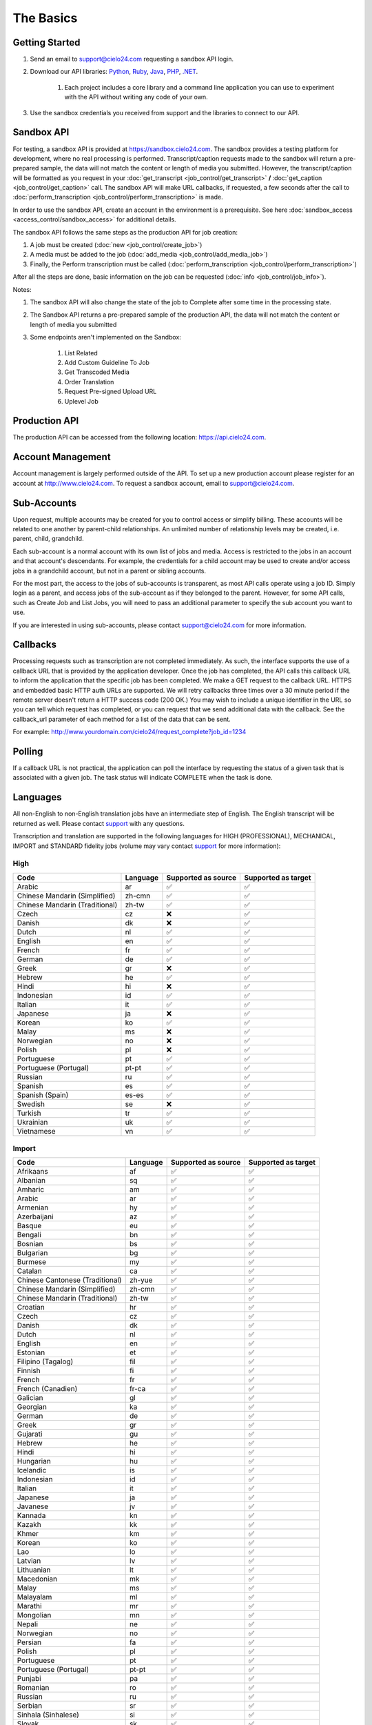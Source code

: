 The Basics
==========

Getting Started
---------------
#. Send an email to `support@cielo24.com <mailto:support@cielo24.com>`_ requesting a sandbox API login.

#. Download our API libraries: `Python <https://github.com/Cielo24/cielo24-python>`_, `Ruby <https://github.com/Cielo24/cielo24-ruby>`_, `Java <https://github.com/Cielo24/cielo24-java>`_, `PHP <https://github.com/Cielo24/cielo24-php>`_, `.NET <https://github.com/Cielo24/cielo24-dotnet>`_.

    #. Each project includes a core library and a command line application you can use to experiment with the API without writing any code of your own.

#. Use the sandbox credentials you received from support and the libraries to connect to our API.

Sandbox API
-----------
For testing, a sandbox API is provided at https://sandbox.cielo24.com.
The sandbox provides a testing platform for development, where no real processing is performed.
Transcript/caption requests made to the sandbox will return a pre-prepared sample, the data will not match the content or length of media you submitted.
However, the transcript/caption will be formatted as you request in your :doc:`get_transcript <job_control/get_transcript>` **/** :doc:`get_caption <job_control/get_caption>` call.
The sandbox API will make URL callbacks, if requested, a few seconds after the call to :doc:`perform_transcription <job_control/perform_transcription>` is made.

In order to use the sandbox API, create an account in the environment is a prerequisite. See here :doc:`sandbox_access <access_control/sandbox_access>` for additional details.

The sandbox API follows the same steps as the production API for job creation:

#. A job must be created (:doc:`new <job_control/create_job>`)
#. A media must be added to the job (:doc:`add_media <job_control/add_media_job>`)
#. Finally, the Perform transcription must be called (:doc:`perform_transcription <job_control/perform_transcription>`)

After all the steps are done, basic information on the job can be requested (:doc:`info <job_control/job_info>`).

Notes:

#. The sandbox API will also change the state of the job to Complete after some time in the processing state.

#. The Sandbox API returns a pre-prepared sample of the production API, the data will not match the content or length of media you submitted

#. Some endpoints aren't implemented on the Sandbox:

    #. List Related
    #. Add Custom Guideline To Job
    #. Get Transcoded Media
    #. Order Translation
    #. Request Pre-signed Upload URL
    #. Uplevel Job

Production API
--------------
The production API can be accessed from the following location: https://api.cielo24.com.

Account Management
------------------

Account management is largely performed outside of the API. To set up a new production account please register for an account at http://www.cielo24.com.
To request a sandbox account, email to `support@cielo24.com <mailto:support@cielo24.com>`_.

Sub-Accounts
------------

Upon request, multiple accounts may be created for you to control access or simplify billing.
These accounts will be related to one another by parent-child relationships.
An unlimited number of relationship levels may be created, i.e. parent, child, grandchild.

Each sub-account is a normal account with its own list of jobs and media.
Access is restricted to the jobs in an account and that account's descendants.
For example, the credentials for a child account may be used to create and/or access jobs in a grandchild account, but not in a parent or sibling accounts.

For the most part, the access to the jobs of sub-accounts is transparent, as most API calls operate using a job ID.
Simply login as a parent, and access jobs of the sub-account as if they belonged to the parent.
However, for some API calls, such as Create Job and List Jobs, you will need to pass an additional
parameter to specify the sub account you want to use.

If you are interested in using sub-accounts, please contact support@cielo24.com for more information.

.. _callbacks-label:

Callbacks
---------

Processing requests such as transcription are not completed immediately.
As such, the interface supports the use of a callback URL that is provided by the application developer.
Once the job has completed, the API calls this callback URL to inform the application that the specific job has been completed.
We make a GET request to the callback URL. HTTPS and embedded basic HTTP auth URLs are supported.
We will retry callbacks three times over a 30 minute period if the remote server doesn't return a HTTP success code (200 OK.)
You may wish to include a unique identifier in the URL so you can tell which request has completed, or you can request that we send additional data with the callback.
See the callback_url parameter of each method for a list of the data that can be sent.

For example: http://www.yourdomain.com/cielo24/request_complete?job_id=1234

Polling
-------

If a callback URL is not practical, the application can poll the interface by requesting the status of a given task that is associated with a given job. The task status will indicate COMPLETE when the task is done.

.. _languages-label:

Languages
---------

All non-English to non-English translation jobs have an intermediate step of English. The English transcript will be returned as well. Please contact `support <mailto:support@cielo24.com>`_ with any questions.

Transcription and translation are supported in the following languages for HIGH (PROFESSIONAL), MECHANICAL, IMPORT and STANDARD fidelity jobs (volume may vary contact `support <mailto:support@cielo24.com>`_ for more information):


High
**********************

+------------------------------------------+---------------------+---------------------+---------------------+
| Code                                     | Language            | Supported as source | Supported as target |
+==========================================+=====================+=====================+=====================+
| Arabic                                   | ar                  | ✅                  | ✅                  |
+------------------------------------------+---------------------+---------------------+---------------------+
| Chinese Mandarin (Simplified)            | zh-cmn              | ✅                  | ✅                  |
+------------------------------------------+---------------------+---------------------+---------------------+
| Chinese Mandarin (Traditional)           | zh-tw               | ✅                  | ✅                  |
+------------------------------------------+---------------------+---------------------+---------------------+
| Czech                                    | cz                  | ❌                  | ✅                  |
+------------------------------------------+---------------------+---------------------+---------------------+
| Danish                                   | dk                  | ❌                  | ✅                  |
+------------------------------------------+---------------------+---------------------+---------------------+
| Dutch                                    | nl                  | ✅                  | ✅                  |
+------------------------------------------+---------------------+---------------------+---------------------+
| English                                  | en                  | ✅                  | ✅                  |
+------------------------------------------+---------------------+---------------------+---------------------+
| French                                   | fr                  | ✅                  | ✅                  |
+------------------------------------------+---------------------+---------------------+---------------------+
| German                                   | de                  | ✅                  | ✅                  |
+------------------------------------------+---------------------+---------------------+---------------------+
| Greek                                    | gr                  | ❌                  | ✅                  |
+------------------------------------------+---------------------+---------------------+---------------------+
| Hebrew                                   | he                  | ✅                  | ✅                  |
+------------------------------------------+---------------------+---------------------+---------------------+
| Hindi                                    | hi                  | ❌                  | ✅                  |
+------------------------------------------+---------------------+---------------------+---------------------+
| Indonesian                               | id                  | ✅                  | ✅                  |
+------------------------------------------+---------------------+---------------------+---------------------+
| Italian                                  | it                  | ✅                  | ✅                  |
+------------------------------------------+---------------------+---------------------+---------------------+
| Japanese                                 | ja                  | ❌                  | ✅                  |
+------------------------------------------+---------------------+---------------------+---------------------+
| Korean                                   | ko                  | ✅                  | ✅                  |
+------------------------------------------+---------------------+---------------------+---------------------+
| Malay                                    | ms                  | ❌                  | ✅                  |
+------------------------------------------+---------------------+---------------------+---------------------+
| Norwegian                                | no                  | ❌                  | ✅                  |
+------------------------------------------+---------------------+---------------------+---------------------+
| Polish                                   | pl                  | ❌                  | ✅                  |
+------------------------------------------+---------------------+---------------------+---------------------+
| Portuguese                               | pt                  | ✅                  | ✅                  |
+------------------------------------------+---------------------+---------------------+---------------------+
| Portuguese (Portugal)                    | pt-pt               | ✅                  | ✅                  |
+------------------------------------------+---------------------+---------------------+---------------------+
| Russian                                  | ru                  | ✅                  | ✅                  |
+------------------------------------------+---------------------+---------------------+---------------------+
| Spanish                                  | es                  | ✅                  | ✅                  |
+------------------------------------------+---------------------+---------------------+---------------------+
| Spanish (Spain)                          | es-es               | ✅                  | ✅                  |
+------------------------------------------+---------------------+---------------------+---------------------+
| Swedish                                  | se                  | ❌                  | ✅                  |
+------------------------------------------+---------------------+---------------------+---------------------+
| Turkish                                  | tr                  | ✅                  | ✅                  |
+------------------------------------------+---------------------+---------------------+---------------------+
| Ukrainian                                | uk                  | ✅                  | ✅                  |
+------------------------------------------+---------------------+---------------------+---------------------+
| Vietnamese                               | vn                  | ✅                  | ✅                  |
+------------------------------------------+---------------------+---------------------+---------------------+



Import
**********************

+------------------------------------------+---------------------+---------------------+---------------------+
| Code                                     | Language            | Supported as source | Supported as target |
+==========================================+=====================+=====================+=====================+
| Afrikaans                                | af                  | ✅                  | ✅                  |
+------------------------------------------+---------------------+---------------------+---------------------+
| Albanian                                 | sq                  | ✅                  | ✅                  |
+------------------------------------------+---------------------+---------------------+---------------------+
| Amharic                                  | am                  | ✅                  | ✅                  |
+------------------------------------------+---------------------+---------------------+---------------------+
| Arabic                                   | ar                  | ✅                  | ✅                  |
+------------------------------------------+---------------------+---------------------+---------------------+
| Armenian                                 | hy                  | ✅                  | ✅                  |
+------------------------------------------+---------------------+---------------------+---------------------+
| Azerbaijani                              | az                  | ✅                  | ✅                  |
+------------------------------------------+---------------------+---------------------+---------------------+
| Basque                                   | eu                  | ✅                  | ✅                  |
+------------------------------------------+---------------------+---------------------+---------------------+
| Bengali                                  | bn                  | ✅                  | ✅                  |
+------------------------------------------+---------------------+---------------------+---------------------+
| Bosnian                                  | bs                  | ✅                  | ✅                  |
+------------------------------------------+---------------------+---------------------+---------------------+
| Bulgarian                                | bg                  | ✅                  | ✅                  |
+------------------------------------------+---------------------+---------------------+---------------------+
| Burmese                                  | my                  | ✅                  | ✅                  |
+------------------------------------------+---------------------+---------------------+---------------------+
| Catalan                                  | ca                  | ✅                  | ✅                  |
+------------------------------------------+---------------------+---------------------+---------------------+
| Chinese Cantonese (Traditional)          | zh-yue              | ✅                  | ✅                  |
+------------------------------------------+---------------------+---------------------+---------------------+
| Chinese Mandarin (Simplified)            | zh-cmn              | ✅                  | ✅                  |
+------------------------------------------+---------------------+---------------------+---------------------+
| Chinese Mandarin (Traditional)           | zh-tw               | ✅                  | ✅                  |
+------------------------------------------+---------------------+---------------------+---------------------+
| Croatian                                 | hr                  | ✅                  | ✅                  |
+------------------------------------------+---------------------+---------------------+---------------------+
| Czech                                    | cz                  | ✅                  | ✅                  |
+------------------------------------------+---------------------+---------------------+---------------------+
| Danish                                   | dk                  | ✅                  | ✅                  |
+------------------------------------------+---------------------+---------------------+---------------------+
| Dutch                                    | nl                  | ✅                  | ✅                  |
+------------------------------------------+---------------------+---------------------+---------------------+
| English                                  | en                  | ✅                  | ✅                  |
+------------------------------------------+---------------------+---------------------+---------------------+
| Estonian                                 | et                  | ✅                  | ✅                  |
+------------------------------------------+---------------------+---------------------+---------------------+
| Filipino (Tagalog)                       | fil                 | ✅                  | ✅                  |
+------------------------------------------+---------------------+---------------------+---------------------+
| Finnish                                  | fi                  | ✅                  | ✅                  |
+------------------------------------------+---------------------+---------------------+---------------------+
| French                                   | fr                  | ✅                  | ✅                  |
+------------------------------------------+---------------------+---------------------+---------------------+
| French (Canadien)                        | fr-ca               | ✅                  | ✅                  |
+------------------------------------------+---------------------+---------------------+---------------------+
| Galician                                 | gl                  | ✅                  | ✅                  |
+------------------------------------------+---------------------+---------------------+---------------------+
| Georgian                                 | ka                  | ✅                  | ✅                  |
+------------------------------------------+---------------------+---------------------+---------------------+
| German                                   | de                  | ✅                  | ✅                  |
+------------------------------------------+---------------------+---------------------+---------------------+
| Greek                                    | gr                  | ✅                  | ✅                  |
+------------------------------------------+---------------------+---------------------+---------------------+
| Gujarati                                 | gu                  | ✅                  | ✅                  |
+------------------------------------------+---------------------+---------------------+---------------------+
| Hebrew                                   | he                  | ✅                  | ✅                  |
+------------------------------------------+---------------------+---------------------+---------------------+
| Hindi                                    | hi                  | ✅                  | ✅                  |
+------------------------------------------+---------------------+---------------------+---------------------+
| Hungarian                                | hu                  | ✅                  | ✅                  |
+------------------------------------------+---------------------+---------------------+---------------------+
| Icelandic                                | is                  | ✅                  | ✅                  |
+------------------------------------------+---------------------+---------------------+---------------------+
| Indonesian                               | id                  | ✅                  | ✅                  |
+------------------------------------------+---------------------+---------------------+---------------------+
| Italian                                  | it                  | ✅                  | ✅                  |
+------------------------------------------+---------------------+---------------------+---------------------+
| Japanese                                 | ja                  | ✅                  | ✅                  |
+------------------------------------------+---------------------+---------------------+---------------------+
| Javanese                                 | jv                  | ✅                  | ✅                  |
+------------------------------------------+---------------------+---------------------+---------------------+
| Kannada                                  | kn                  | ✅                  | ✅                  |
+------------------------------------------+---------------------+---------------------+---------------------+
| Kazakh                                   | kk                  | ✅                  | ✅                  |
+------------------------------------------+---------------------+---------------------+---------------------+
| Khmer                                    | km                  | ✅                  | ✅                  |
+------------------------------------------+---------------------+---------------------+---------------------+
| Korean                                   | ko                  | ✅                  | ✅                  |
+------------------------------------------+---------------------+---------------------+---------------------+
| Lao                                      | lo                  | ✅                  | ✅                  |
+------------------------------------------+---------------------+---------------------+---------------------+
| Latvian                                  | lv                  | ✅                  | ✅                  |
+------------------------------------------+---------------------+---------------------+---------------------+
| Lithuanian                               | lt                  | ✅                  | ✅                  |
+------------------------------------------+---------------------+---------------------+---------------------+
| Macedonian                               | mk                  | ✅                  | ✅                  |
+------------------------------------------+---------------------+---------------------+---------------------+
| Malay                                    | ms                  | ✅                  | ✅                  |
+------------------------------------------+---------------------+---------------------+---------------------+
| Malayalam                                | ml                  | ✅                  | ✅                  |
+------------------------------------------+---------------------+---------------------+---------------------+
| Marathi                                  | mr                  | ✅                  | ✅                  |
+------------------------------------------+---------------------+---------------------+---------------------+
| Mongolian                                | mn                  | ✅                  | ✅                  |
+------------------------------------------+---------------------+---------------------+---------------------+
| Nepali                                   | ne                  | ✅                  | ✅                  |
+------------------------------------------+---------------------+---------------------+---------------------+
| Norwegian                                | no                  | ✅                  | ✅                  |
+------------------------------------------+---------------------+---------------------+---------------------+
| Persian                                  | fa                  | ✅                  | ✅                  |
+------------------------------------------+---------------------+---------------------+---------------------+
| Polish                                   | pl                  | ✅                  | ✅                  |
+------------------------------------------+---------------------+---------------------+---------------------+
| Portuguese                               | pt                  | ✅                  | ✅                  |
+------------------------------------------+---------------------+---------------------+---------------------+
| Portuguese (Portugal)                    | pt-pt               | ✅                  | ✅                  |
+------------------------------------------+---------------------+---------------------+---------------------+
| Punjabi                                  | pa                  | ✅                  | ✅                  |
+------------------------------------------+---------------------+---------------------+---------------------+
| Romanian                                 | ro                  | ✅                  | ✅                  |
+------------------------------------------+---------------------+---------------------+---------------------+
| Russian                                  | ru                  | ✅                  | ✅                  |
+------------------------------------------+---------------------+---------------------+---------------------+
| Serbian                                  | sr                  | ✅                  | ✅                  |
+------------------------------------------+---------------------+---------------------+---------------------+
| Sinhala (Sinhalese)                      | si                  | ✅                  | ✅                  |
+------------------------------------------+---------------------+---------------------+---------------------+
| Slovak                                   | sk                  | ✅                  | ✅                  |
+------------------------------------------+---------------------+---------------------+---------------------+
| Slovenian                                | sl                  | ✅                  | ✅                  |
+------------------------------------------+---------------------+---------------------+---------------------+
| Spanish                                  | es                  | ✅                  | ✅                  |
+------------------------------------------+---------------------+---------------------+---------------------+
| Spanish (Spain)                          | es-es               | ✅                  | ✅                  |
+------------------------------------------+---------------------+---------------------+---------------------+
| Sundanese                                | su                  | ✅                  | ✅                  |
+------------------------------------------+---------------------+---------------------+---------------------+
| Swahili                                  | sw                  | ✅                  | ✅                  |
+------------------------------------------+---------------------+---------------------+---------------------+
| Swedish                                  | se                  | ✅                  | ✅                  |
+------------------------------------------+---------------------+---------------------+---------------------+
| Tagalog (Filipino)                       | tl                  | ✅                  | ✅                  |
+------------------------------------------+---------------------+---------------------+---------------------+
| Tamil                                    | ta                  | ✅                  | ✅                  |
+------------------------------------------+---------------------+---------------------+---------------------+
| Telugu                                   | te                  | ✅                  | ✅                  |
+------------------------------------------+---------------------+---------------------+---------------------+
| Thai                                     | th                  | ✅                  | ✅                  |
+------------------------------------------+---------------------+---------------------+---------------------+
| Turkish                                  | tr                  | ✅                  | ✅                  |
+------------------------------------------+---------------------+---------------------+---------------------+
| Ukrainian                                | uk                  | ✅                  | ✅                  |
+------------------------------------------+---------------------+---------------------+---------------------+
| Urdu                                     | ur                  | ✅                  | ✅                  |
+------------------------------------------+---------------------+---------------------+---------------------+
| Uzbek                                    | uz                  | ✅                  | ✅                  |
+------------------------------------------+---------------------+---------------------+---------------------+
| Vietnamese                               | vn                  | ✅                  | ✅                  |
+------------------------------------------+---------------------+---------------------+---------------------+
| Xhosa                                    | xh                  | ✅                  | ✅                  |
+------------------------------------------+---------------------+---------------------+---------------------+
| Zulu                                     | zu                  | ✅                  | ✅                  |
+------------------------------------------+---------------------+---------------------+---------------------+



Mechanical
**********************

+------------------------------------------+---------------------+---------------------+---------------------+
| Code                                     | Language            | Supported as source | Supported as target |
+==========================================+=====================+=====================+=====================+
| Afrikaans                                | af                  | ✅                  | ✅                  |
+------------------------------------------+---------------------+---------------------+---------------------+
| Albanian                                 | sq                  | ✅                  | ✅                  |
+------------------------------------------+---------------------+---------------------+---------------------+
| Amharic                                  | am                  | ✅                  | ✅                  |
+------------------------------------------+---------------------+---------------------+---------------------+
| Arabic                                   | ar                  | ✅                  | ✅                  |
+------------------------------------------+---------------------+---------------------+---------------------+
| Armenian                                 | hy                  | ✅                  | ✅                  |
+------------------------------------------+---------------------+---------------------+---------------------+
| Azerbaijani                              | az                  | ✅                  | ✅                  |
+------------------------------------------+---------------------+---------------------+---------------------+
| Basque                                   | eu                  | ✅                  | ✅                  |
+------------------------------------------+---------------------+---------------------+---------------------+
| Bengali                                  | bn                  | ✅                  | ✅                  |
+------------------------------------------+---------------------+---------------------+---------------------+
| Bosnian                                  | bs                  | ✅                  | ✅                  |
+------------------------------------------+---------------------+---------------------+---------------------+
| Bulgarian                                | bg                  | ✅                  | ✅                  |
+------------------------------------------+---------------------+---------------------+---------------------+
| Burmese                                  | my                  | ✅                  | ✅                  |
+------------------------------------------+---------------------+---------------------+---------------------+
| Catalan                                  | ca                  | ✅                  | ✅                  |
+------------------------------------------+---------------------+---------------------+---------------------+
| Chinese Cantonese (Traditional)          | zh-yue              | ✅                  | ✅                  |
+------------------------------------------+---------------------+---------------------+---------------------+
| Chinese Mandarin (Simplified)            | zh-cmn              | ✅                  | ✅                  |
+------------------------------------------+---------------------+---------------------+---------------------+
| Chinese Mandarin (Traditional)           | zh-tw               | ✅                  | ✅                  |
+------------------------------------------+---------------------+---------------------+---------------------+
| Croatian                                 | hr                  | ✅                  | ✅                  |
+------------------------------------------+---------------------+---------------------+---------------------+
| Czech                                    | cz                  | ✅                  | ✅                  |
+------------------------------------------+---------------------+---------------------+---------------------+
| Danish                                   | dk                  | ✅                  | ✅                  |
+------------------------------------------+---------------------+---------------------+---------------------+
| Dutch                                    | nl                  | ✅                  | ✅                  |
+------------------------------------------+---------------------+---------------------+---------------------+
| English                                  | en                  | ✅                  | ✅                  |
+------------------------------------------+---------------------+---------------------+---------------------+
| Estonian                                 | et                  | ✅                  | ✅                  |
+------------------------------------------+---------------------+---------------------+---------------------+
| Filipino (Tagalog)                       | fil                 | ✅                  | ✅                  |
+------------------------------------------+---------------------+---------------------+---------------------+
| Finnish                                  | fi                  | ✅                  | ✅                  |
+------------------------------------------+---------------------+---------------------+---------------------+
| French                                   | fr                  | ✅                  | ✅                  |
+------------------------------------------+---------------------+---------------------+---------------------+
| French (Canadien)                        | fr-ca               | ✅                  | ✅                  |
+------------------------------------------+---------------------+---------------------+---------------------+
| Galician                                 | gl                  | ✅                  | ✅                  |
+------------------------------------------+---------------------+---------------------+---------------------+
| Georgian                                 | ka                  | ✅                  | ✅                  |
+------------------------------------------+---------------------+---------------------+---------------------+
| German                                   | de                  | ✅                  | ✅                  |
+------------------------------------------+---------------------+---------------------+---------------------+
| Greek                                    | gr                  | ✅                  | ✅                  |
+------------------------------------------+---------------------+---------------------+---------------------+
| Gujarati                                 | gu                  | ✅                  | ✅                  |
+------------------------------------------+---------------------+---------------------+---------------------+
| Hebrew                                   | he                  | ✅                  | ✅                  |
+------------------------------------------+---------------------+---------------------+---------------------+
| Hindi                                    | hi                  | ✅                  | ✅                  |
+------------------------------------------+---------------------+---------------------+---------------------+
| Hungarian                                | hu                  | ✅                  | ✅                  |
+------------------------------------------+---------------------+---------------------+---------------------+
| Icelandic                                | is                  | ✅                  | ✅                  |
+------------------------------------------+---------------------+---------------------+---------------------+
| Indonesian                               | id                  | ✅                  | ✅                  |
+------------------------------------------+---------------------+---------------------+---------------------+
| Italian                                  | it                  | ✅                  | ✅                  |
+------------------------------------------+---------------------+---------------------+---------------------+
| Japanese                                 | ja                  | ✅                  | ✅                  |
+------------------------------------------+---------------------+---------------------+---------------------+
| Javanese                                 | jv                  | ✅                  | ✅                  |
+------------------------------------------+---------------------+---------------------+---------------------+
| Kannada                                  | kn                  | ✅                  | ✅                  |
+------------------------------------------+---------------------+---------------------+---------------------+
| Kazakh                                   | kk                  | ✅                  | ✅                  |
+------------------------------------------+---------------------+---------------------+---------------------+
| Khmer                                    | km                  | ✅                  | ✅                  |
+------------------------------------------+---------------------+---------------------+---------------------+
| Korean                                   | ko                  | ✅                  | ✅                  |
+------------------------------------------+---------------------+---------------------+---------------------+
| Lao                                      | lo                  | ✅                  | ✅                  |
+------------------------------------------+---------------------+---------------------+---------------------+
| Latvian                                  | lv                  | ✅                  | ✅                  |
+------------------------------------------+---------------------+---------------------+---------------------+
| Lithuanian                               | lt                  | ✅                  | ✅                  |
+------------------------------------------+---------------------+---------------------+---------------------+
| Macedonian                               | mk                  | ✅                  | ✅                  |
+------------------------------------------+---------------------+---------------------+---------------------+
| Malay                                    | ms                  | ✅                  | ✅                  |
+------------------------------------------+---------------------+---------------------+---------------------+
| Malayalam                                | ml                  | ✅                  | ✅                  |
+------------------------------------------+---------------------+---------------------+---------------------+
| Marathi                                  | mr                  | ✅                  | ✅                  |
+------------------------------------------+---------------------+---------------------+---------------------+
| Mongolian                                | mn                  | ✅                  | ✅                  |
+------------------------------------------+---------------------+---------------------+---------------------+
| Nepali                                   | ne                  | ✅                  | ✅                  |
+------------------------------------------+---------------------+---------------------+---------------------+
| Norwegian                                | no                  | ✅                  | ✅                  |
+------------------------------------------+---------------------+---------------------+---------------------+
| Persian                                  | fa                  | ✅                  | ✅                  |
+------------------------------------------+---------------------+---------------------+---------------------+
| Polish                                   | pl                  | ✅                  | ✅                  |
+------------------------------------------+---------------------+---------------------+---------------------+
| Portuguese                               | pt                  | ✅                  | ✅                  |
+------------------------------------------+---------------------+---------------------+---------------------+
| Portuguese (Portugal)                    | pt-pt               | ✅                  | ✅                  |
+------------------------------------------+---------------------+---------------------+---------------------+
| Punjabi                                  | pa                  | ✅                  | ✅                  |
+------------------------------------------+---------------------+---------------------+---------------------+
| Romanian                                 | ro                  | ✅                  | ✅                  |
+------------------------------------------+---------------------+---------------------+---------------------+
| Russian                                  | ru                  | ✅                  | ✅                  |
+------------------------------------------+---------------------+---------------------+---------------------+
| Serbian                                  | sr                  | ✅                  | ✅                  |
+------------------------------------------+---------------------+---------------------+---------------------+
| Sinhala (Sinhalese)                      | si                  | ✅                  | ✅                  |
+------------------------------------------+---------------------+---------------------+---------------------+
| Slovak                                   | sk                  | ✅                  | ✅                  |
+------------------------------------------+---------------------+---------------------+---------------------+
| Slovenian                                | sl                  | ✅                  | ✅                  |
+------------------------------------------+---------------------+---------------------+---------------------+
| Spanish                                  | es                  | ✅                  | ✅                  |
+------------------------------------------+---------------------+---------------------+---------------------+
| Spanish (Spain)                          | es-es               | ✅                  | ✅                  |
+------------------------------------------+---------------------+---------------------+---------------------+
| Sundanese                                | su                  | ✅                  | ✅                  |
+------------------------------------------+---------------------+---------------------+---------------------+
| Swahili                                  | sw                  | ✅                  | ✅                  |
+------------------------------------------+---------------------+---------------------+---------------------+
| Swedish                                  | se                  | ✅                  | ✅                  |
+------------------------------------------+---------------------+---------------------+---------------------+
| Tagalog (Filipino)                       | tl                  | ✅                  | ✅                  |
+------------------------------------------+---------------------+---------------------+---------------------+
| Tamil                                    | ta                  | ✅                  | ✅                  |
+------------------------------------------+---------------------+---------------------+---------------------+
| Telugu                                   | te                  | ✅                  | ✅                  |
+------------------------------------------+---------------------+---------------------+---------------------+
| Thai                                     | th                  | ✅                  | ✅                  |
+------------------------------------------+---------------------+---------------------+---------------------+
| Turkish                                  | tr                  | ✅                  | ✅                  |
+------------------------------------------+---------------------+---------------------+---------------------+
| Ukrainian                                | uk                  | ✅                  | ✅                  |
+------------------------------------------+---------------------+---------------------+---------------------+
| Urdu                                     | ur                  | ✅                  | ✅                  |
+------------------------------------------+---------------------+---------------------+---------------------+
| Uzbek                                    | uz                  | ✅                  | ✅                  |
+------------------------------------------+---------------------+---------------------+---------------------+
| Vietnamese                               | vn                  | ✅                  | ✅                  |
+------------------------------------------+---------------------+---------------------+---------------------+
| Xhosa                                    | xh                  | ✅                  | ✅                  |
+------------------------------------------+---------------------+---------------------+---------------------+
| Zulu                                     | zu                  | ✅                  | ✅                  |
+------------------------------------------+---------------------+---------------------+---------------------+



Standard
**********************

+------------------------------------------+---------------------+---------------------+---------------------+
| Code                                     | Language            | Supported as source | Supported as target |
+==========================================+=====================+=====================+=====================+
| English                                  | en                  | ✅                  | ✅                  |
+------------------------------------------+---------------------+---------------------+---------------------+
| French                                   | fr                  | ✅                  | ✅                  |
+------------------------------------------+---------------------+---------------------+---------------------+
| German                                   | de                  | ✅                  | ✅                  |
+------------------------------------------+---------------------+---------------------+---------------------+
| Spanish                                  | es                  | ✅                  | ✅                  |
+------------------------------------------+---------------------+---------------------+---------------------+
